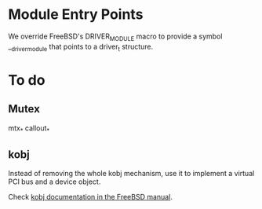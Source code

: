 
* Module Entry Points

We override FreeBSD's DRIVER_MODULE macro to provide a symbol
__driver_module that points to a driver_t structure.

* To do

** Mutex

mtx_*
callout_*

** kobj

Instead of removing the whole kobj mechanism, use it to implement a
virtual PCI bus and a device object.

Check [[http://www.freebsd.org/doc/en/books/arch-handbook/kernel-objects-using.html][kobj documentation in the FreeBSD manual]].
